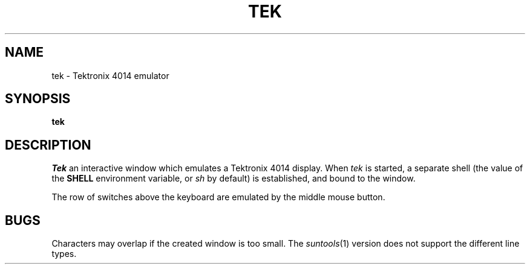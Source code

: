 .TH TEK 1
.CT 1 comm_term
.SH NAME
tek \- Tektronix 4014 emulator
.SH SYNOPSIS
.B tek
.SH DESCRIPTION
.I Tek
an interactive window which emulates a Tektronix 4014
display.
When \fItek\fR is started, a separate shell
(the value of the
.B SHELL
environment variable, or
.I sh
by default)
is established, and bound to the window.
.PP
The row of switches above the keyboard are emulated by the
middle mouse button.
.SH BUGS
Characters may overlap if the created window is too small.
The \fIsuntools\fR(1) version does not support the different
line types.

